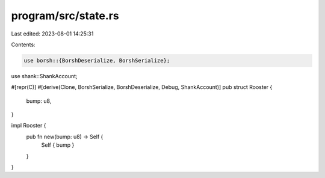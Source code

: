 program/src/state.rs
====================

Last edited: 2023-08-01 14:25:31

Contents:

.. code-block:: rs

    use borsh::{BorshDeserialize, BorshSerialize};
use shank::ShankAccount;

#[repr(C)]
#[derive(Clone, BorshSerialize, BorshDeserialize, Debug, ShankAccount)]
pub struct Rooster {
    bump: u8,
}

impl Rooster {
    pub fn new(bump: u8) -> Self {
        Self { bump }
    }
}


